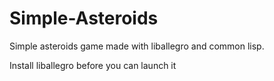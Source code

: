 * Simple-Asteroids

  Simple asteroids game made with liballegro and common lisp.

  Install liballegro before you can launch it
